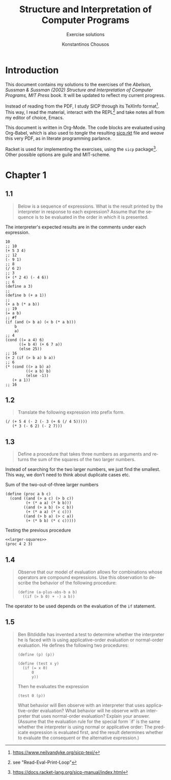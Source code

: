 #+title: Structure and Interpretation of Computer Programs
#+subtitle: Exercise solutions
#+author: Konstantinos Chousos
#+language: en
#+options: num:nil toc:nil date:t timestamp:nil # tex:dvisvgm
#+property: header-args :lang sicp :eval no-export :exports both :tangle ./sicp.rkt :comments link
:LATEX_PROPERTIES:
#+LATEX_COMPILER: lualatex
#+LATEX_CLASS: article
#+LATEX_CLASS_OPTIONS: [a4paper, titlepage, twoside]

#+LATEX_HEADER: \pagestyle{headings}

# #+LATEX_HEADER: \usepackage{polyglossia}
# #+LATEX_HEADER: \setmainlanguage{greek}
# #+LATEX_HEADER: \setotherlanguage{English}

#+LATEX_HEADER: \usepackage{fontspec}
#+LATEX_HEADER: \setmainfont{Linux Libertine}
#+LATEX_HEADER: \setmonofont{Iosevka}

#+LATEX_HEADER: \usepackage{microtype}

#+LATEX_HEADER: \usepackage{svg}

#+LATEX_HEADER: \usepackage[margin=1.3in]{geometry}

#+LATEX_HEADER: \renewcommand{\baselinestretch}{1.2}

#+LATEX_HEADER: \usepackage[font={small}, labelfont={bf}]{caption}

#+LATEX_HEADER: \usepackage{minted}
#+LATEX_HEADER: \usemintedstyle{friendly}
#+LATEX_HEADER: \setminted{frame=single, framesep=2mm, linenos=true}

# #+LATEX_HEADER: \usepackage{titlesec}
# #+LATEX_HEADER: \titleformat{\section}{\large \center \bf \uppercase}{\thesection}{0.5em}{}{}

# For =#+results= styling
#+LATEX_HEADER: \RequirePackage{fancyvrb}
#+LATEX_HEADER: \DefineVerbatimEnvironment{verbatim}{Verbatim}{frame=single, label=Results, vspace=5mm}

# Italicize all quotes
#+LATEX_HEADER: \usepackage{etoolbox}
#+LATEX_HEADER: \AtBeginEnvironment{quote}{\itshape}
:END:

* Introduction

This document contains my solutions to the exercises of the /Abelson, Sussman & Sussman (2002) Structure and Interpretation of Computer Programs, MIT Press/ book. It will be updated to reflect my current progress.

Instead of reading from the PDF, I study SICP through its TeXInfo format[fn::https://www.neilvandyke.org/sicp-texi/]. This way, I read the material, interact with the REPL[fn::see "Read-Eval-Print-Loop"] and take notes all from my editor of choice, Emacs.

This document is written in Org-Mode. The code blocks are evaluated using Org-Babel, which is also used to /tangle/ the resulting [[./sicp.rkt][sicp.rkt]] file and /weave/ this very PDF, as in literate programming parlance.

Racket is used for implementing the exercises, using the =sicp= package[fn::https://docs.racket-lang.org/sicp-manual/index.html]. Other possible options are guile and MIT-scheme.

# #+TOC: headlines 2

#+latex: \newpage

* Chapter 1

** 1.1

#+begin_quote
Below is a sequence of expressions. What is the result printed by the interpreter in response to each expression? Assume that the sequence is to be evaluated in the order in which it is presented.
#+end_quote

The interpreter's expected results are in the comments under each expression.

#+begin_src racket
10
;; 10
(+ 5 3 4)
;; 12
(- 9 1)
;; 8
(/ 6 2)
;; 3
(+ (* 2 4) (- 4 6))
;; 6
(define a 3)
;;
(define b (+ a 1))
;;
(+ a b (* a b))
;; 19
(= a b)
;; #f
(if (and (> b a) (< b (* a b)))
    b
    a)
;; 4
(cond ((= a 4) 6)
      ((= b 4) (+ 6 7 a))
      (else 25))
;; 16
(+ 2 (if (> b a) b a))
;; 6
(* (cond ((> a b) a)
         ((< a b) b)
         (else -1))
   (+ a 1))
;; 16
#+end_src

** 1.2

#+begin_quote
Translate the following expression into prefix form.

\begin{equation}
\label{eq:1}
\frac{5+4+(2 - (3 - (6 + 4/5)))}{3(6-2)(2-7)}
\end{equation}
#+end_quote

#+begin_src racket
(/ (+ 5 4 (- 2 (- 3 (+ 6 (/ 4 5)))))
   (* 3 (- 6 2) (- 2 7)))
#+end_src

#+RESULTS:
: -37/150

** 1.3

#+begin_quote
Define a procedure that takes three numbers as arguments and returns the sum of the squares of the two larger numbers.
#+end_quote

Instead of searching for the two larger numbers, we just find the smallest. This way, we don't need to think about duplicate cases etc.

#+caption: Sum of the two-out-of-three larger numbers
#+name: larger-squares
#+begin_src racket
(define (proc a b c)
  (cond ((and (> a c) (> b c))
         (+ (* a a) (* b b)))
        ((and (> a b) (> c b))
         (+ (* a a) (* c c)))
        ((and (> b a) (> c a))
         (+ (* b b) (* c c)))))
#+end_src

#+caption: Testing the previous procedure
#+attr_latex: :placement [H]
#+begin_src racket :noweb eval
<<larger-squares>>
(proc 4 2 3)
#+end_src

#+RESULTS:
: 25

** 1.4

#+begin_quote
Observe that our model of evaluation allows for combinations whose operators are compound expressions. Use this observation to describe the behavior of the following procedure:

#+begin_src racket
(define (a-plus-abs-b a b)
  ((if (> b 0) + -) a b))
#+end_src
#+end_quote

The operator to be used depends on the evaluation of the =if= statement.

** 1.5

#+begin_quote
Ben Bitdiddle has invented a test to determine whether the interpreter he is faced with is using applicative-order evaluation or normal-order evaluation.  He defines the following two procedures:

#+begin_src racket
(define (p) (p))

(define (test x y)
  (if (= x 0)
      0
      y))
#+end_src

Then he evaluates the expression

#+begin_src racket
(test 0 (p))
#+end_src

What behavior will Ben observe with an interpreter that uses applicative-order evaluation?  What behavior will he observe with an interpreter that uses normal-order evaluation?  Explain your answer.  (Assume that the evaluation rule for the special form `if' is the same whether the interpreter is using normal or applicative order: The predicate expression is evaluated first, and the result determines whether to evaluate the consequent or the alternative expression.)
#+end_quote

